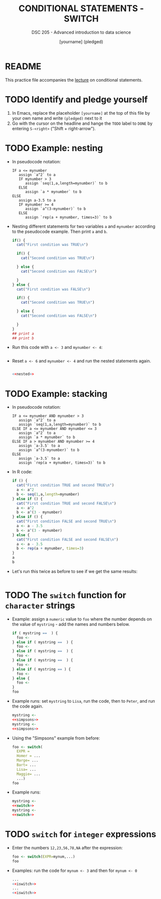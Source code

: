 #+TITLE: CONDITIONAL STATEMENTS - SWITCH
#+AUTHOR: [yourname] (pledged)
#+SUBTITLE: DSC 205 - Advanced introduction to data science
#+STARTUP: overview hideblocks indent
#+OPTIONS: toc:nil num:nil ^:nil
#+PROPERTY: header-args:R :session *R* :results output :exports both :noweb yes
* README

This practice file accompanies the [[https://github.com/birkenkrahe/ds205/blob/main/org/7_switch.org][lecture]] on conditional
statements.

* TODO Identify and pledge yourself

1) In Emacs, replace the placeholder ~[yourname]~ at the top of this
   file by your own name and write ~(pledged)~ next to it
2) Go with the cursor on the headline and hange the ~TODO~ label to ~DONE~
   by entering ~S-<right>~ ("Shift + right-arrow").

* TODO Example: nesting

- In pseudocode notation:
  #+begin_example
  IF a <= mynumber
     assign `a^2` to a
     IF mynumber > 3
        assign `seq(1,a,length=mynumber)` to b
     ELSE
        assign `a * mynumber` to b
  ELSE
     assign a-3.5 to a
     IF mynumber >= 4
        assign `a^(3-mynumber)` to b
     ELSE
        assign `rep(a + mynumber, times=3)` to b
  #+end_example

- Nesting different statements for two variables ~a~ and ~mynumber~
  according to the pseudocode example. Then print ~a~ and ~b~.
  #+name: nested
  #+begin_src R :results silent
    if() {
      cat("First condition was TRUE\n")

      if() {
        cat("Second condition was TRUE\n")

      } else {
        cat("Second condition was FALSE\n")

      }
    } else {
      cat("First condition was FALSE\n")

      if() {
        cat("Second condition was TRUE\n")

      } else {
        cat("Second condition was FALSE\n")

      }
    }
    ## print a
    ## print b
  #+end_src

- Run this code with ~a <- 3~ and ~mynumber <- 4~:
  #+begin_src R

  #+end_src

- Reset ~a <- 6~ and ~mynumber <- 4~ and run the nested statements again.
  #+begin_src R

    <<nested>>
  #+end_src

* TODO Example: stacking

- In pseudocode notation:
  #+begin_example
  IF a <= mynumber AND mynumber > 3
     assign `a^2` to a
     assign `seq(1,a,length=mynumber)` to b
  ELSE IF a <= mynumber AND mynumber <= 3
     assign `a^2` to a
     assign `a * mynumber` to b
  ELSE IF a > mynumber AND mynumber >= 4
     assign `a-3.5` to a
     assign `a^(3-mynumber)` to b
  ELSE
     assign `a-3.5` to a
     assign `rep(a + mynumber, times=3)` to b
  #+end_example

- In R code:
  #+name: stacked
  #+begin_src R :results silent
    if () {
      cat("First condition TRUE and second TRUE\n")
      a <- a^2
      b <- seq(1,a,length=mynumber)
    } else if () {
      cat("First condition TRUE and second FALSE\n")
      a <- a^2
      b <- a^(3 - mynumber)
    } else if () {
      cat("First condition FALSE and second TRUE\n")
      a <- a - 3.5
      b <- a^(3 - mynumber)
    } else {
      cat("First condition FALSE and second FALSE\n")
      a <- a - 3.5
      b <- rep(a + mynumber, times=3)
    }
    a
    b
  #+end_src

- Let's run this twice as before to see if we get the same results:
  #+begin_src R

  #+end_src

* TODO The ~switch~ function for ~character~ strings

- Example: assign a ~numeric~ value to ~foo~ where the number depends on
  the value of ~mystring~ - add the names and numbers below.
  #+name: simpsons
  #+begin_src R
    if ( mystring ==  ) {
      foo <- 
    } else if ( mystring ==  ) {
      foo <- 
    } else if ( mystring ==  ) {
      foo <- 
    } else if ( mystring ==  ) {
      foo <- 
    } else if ( mystring == ) {
      foo <- 
    } else {
      foo <- 
    }
    foo
  #+end_src

- Example runs: set ~mystring~ to ~Lisa~, run the code, then to ~Peter~, and
  run the code again.
  #+begin_src R
    mystring <- 
    <<simpsons>>
    mystring <- 
    <<simpsons>>
  #+end_src

- Using the "Simpsons" example from before:
  #+name: switch
  #+begin_src R
    foo <- switch(
      EXPR = 
      Homer = ... 
      Marge= ...
      Bart= ...
      Lisa= ...
      Maggie= ...
      ...)
    foo
  #+end_src

- Example runs:
    #+begin_src R
    mystring <- 
    <<switch>>
    mystring <- 
    <<switch>>
  #+end_src

* TODO ~switch~ for ~integer~ expressions

- Enter the numbers ~12,23,56,78,NA~ after the expression:
  #+name: iswitch
  #+begin_src R 
    foo <- switch(EXPR=mynum,...)
    foo
  #+end_src

- Examples: run the code for ~mynum <- 3~ and then for ~mynum <- 0~
  #+begin_src R
    ...
    <<iswitch>>
    ...
    <<iswitch>>
  #+end_src


